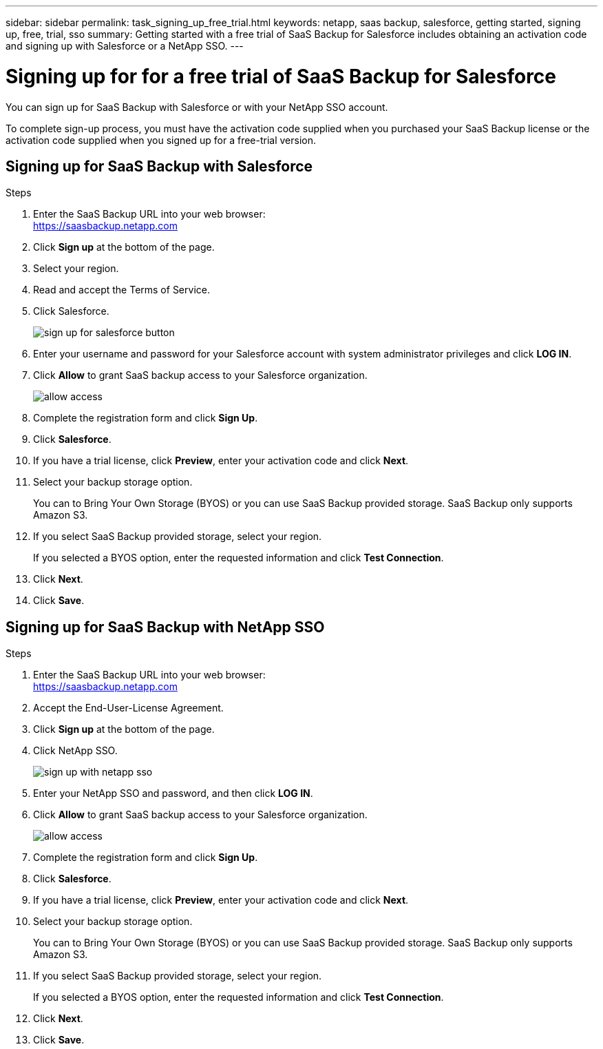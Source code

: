 ---
sidebar: sidebar
permalink: task_signing_up_free_trial.html
keywords: netapp, saas backup, salesforce, getting started, signing up, free, trial, sso
summary: Getting started with a free trial of SaaS Backup for Salesforce includes obtaining an activation code and signing up with Salesforce or a NetApp SSO.
---

= Signing up for for a free trial of SaaS Backup for Salesforce
:toc: macro
:toclevels: 1
:hardbreaks:
:nofooter:
:icons: font
:linkattrs:
:imagesdir: ./media/

[.lead]
You can sign up for SaaS Backup with Salesforce or with your NetApp SSO account.

To complete sign-up process, you must have the activation code supplied when you purchased your SaaS Backup license or the activation code supplied when you signed up for a free-trial version.

== Signing up for SaaS Backup with Salesforce

.Steps

. Enter the SaaS Backup URL into your web browser:
  https://saasbackup.netapp.com
. Click *Sign up* at the bottom of the page.
. Select your region.
. Read and accept the Terms of Service.
. Click Salesforce.
+
image:sign_up_for_salesforce_button.jpg[]
. Enter your username and password for your Salesforce account with system administrator privileges and click *LOG IN*.
. Click *Allow* to grant SaaS backup access to your Salesforce organization.
+
image:allow_access.jpg[]
. Complete the registration form and click *Sign Up*.
. Click *Salesforce*.
. If you have a trial license, click *Preview*, enter your activation code and click *Next*.
. Select your backup storage option.
+
You can to Bring Your Own Storage (BYOS) or you can use SaaS Backup provided storage.  SaaS Backup only supports Amazon S3.
. If you select SaaS Backup provided storage, select your region.
+
If you selected a BYOS option, enter the requested information and click *Test Connection*.
. Click *Next*.
. Click *Save*.

== Signing up for SaaS Backup with NetApp SSO

.Steps

. Enter the SaaS Backup URL into your web browser:
  https://saasbackup.netapp.com
. Accept the End-User-License Agreement.
. Click *Sign up* at the bottom of the page.
. Click NetApp SSO.
+
image:sign_up_with_netapp_sso.jpg[]
. Enter your NetApp SSO and password, and then click *LOG IN*.
. Click *Allow* to grant SaaS backup access to your Salesforce organization.
+
image:allow_access.jpg[]
.	Complete the registration form and click *Sign Up*.
. Click *Salesforce*.
. If you have a trial license, click *Preview*, enter your activation code and click *Next*.
. Select your backup storage option.
+
You can to Bring Your Own Storage (BYOS) or you can use SaaS Backup provided storage.  SaaS Backup only supports Amazon S3.
. If you select SaaS Backup provided storage, select your region.
+
If you selected a BYOS option, enter the requested information and click *Test Connection*.
. Click *Next*.
. Click *Save*.
